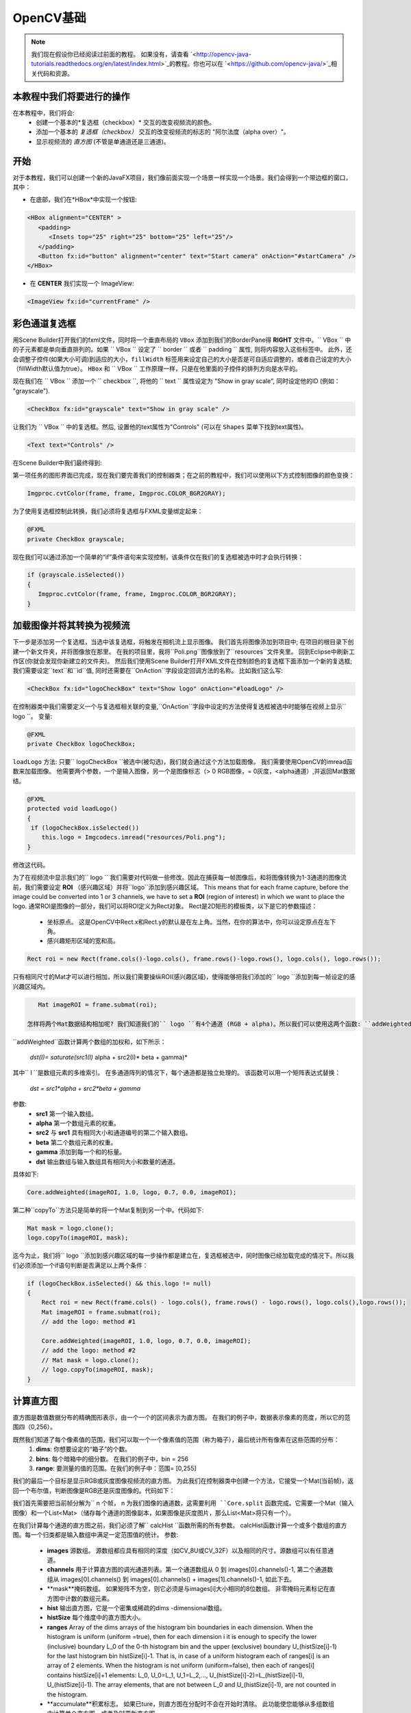 =============
OpenCV基础
=============

.. note:: 我们现在假设你已经阅读过前面的教程。 如果没有，请查看 `<http://opencv-java-tutorials.readthedocs.org/en/latest/index.html>`_的教程。你也可以在 `<https://github.com/opencv-java/>`_相关代码和资源。

本教程中我们将要进行的操作
--------------------------------
在本教程中，我们将会:
 * 创建一个基本的*复选框（checkbox）* 交互的改变视频流的颜色。
 * 添加一个基本的 *复选框（checkbox）* 交互的改变视频流的标志的 "阿尔法度（alpha over）"。
 * 显示视频流的 *直方图* (不管是单通道还是三通道)。

开始
---------------
对于本教程，我们可以创建一个新的JavaFX项目，我们像前面实现一个场景一样实现一个场景。我们会得到一个带边框的窗口，其中：

- 在底部，我们在*HBox*中实现一个按钮:

.. code-block:: xml

    <HBox alignment="CENTER" >
       <padding>
          <Insets top="25" right="25" bottom="25" left="25"/>
       </padding>
       <Button fx:id="button" alignment="center" text="Start camera" onAction="#startCamera" />
    </HBox>

- 在 **CENTER** 我们实现一个 ImageView:

.. code-block:: xml

    <ImageView fx:id="currentFrame" />

彩色通道复选框
----------------------
用Scene Builder打开我们的fxml文件，同时将一个垂直布局的 ``VBox`` 添加到我们的BorderPane得 **RIGHT** 文件中。`` VBox `` 中的子元素都是单向垂直排列的。如果 `` VBox `` 设定了 `` border `` 或者 `` padding `` 属性, 则将内容放入这些标签中。 此外，还会调整子控件(如果大小可调)到适应的大小，``fillWidth`` 标签用来设定自己的大小是否是可自适应调整的，或者自己设定的大小（fillWidth默认值为true）。
``HBox`` 和 `` VBox `` 工作原理一样，只是在他里面的子控件的排列方向是水平的。

现在我们在 `` VBox `` 添加一个 `` checkbox ``, 将他的 `` text `` 属性设定为 "Show in gray scale", 同时设定他的ID (例如： "grayscale").

.. code-block:: xml

    <CheckBox fx:id="grayscale" text="Show in gray scale" />

让我们为 `` VBox `` 中的复选框。然后, 设置他的text属性为"Controls" (可以在 ``Shapes`` 菜单下找到text属性)。

.. code-block:: xml

    <Text text="Controls" />

在Scene Builder中我们最终得到:

.. image:: _static/04-00.png

第一项任务的图形界面已完成，现在我们要完善我们的控制器类；在之前的教程中，我们可以使用以下方式控制图像的颜色变换：

.. code-block:: java

    Imgproc.cvtColor(frame, frame, Imgproc.COLOR_BGR2GRAY);

为了使用复选框控制此转换，我们必须将复选框与FXML变量绑定起来：

.. code-block:: java

    @FXML
    private CheckBox grayscale;

现在我们可以通过添加一个简单的“if”条件语句来实现控制，该条件仅在我们的复选框被选中时才会执行转换：

.. code-block:: java

    if (grayscale.isSelected())
    {
       Imgproc.cvtColor(frame, frame, Imgproc.COLOR_BGR2GRAY);
    }

加载图像并将其转换为视频流
--------------------------------------
下一步是添加另一个复选框，当选中该复选框，将触发在相机流上显示图像。
我们首先将图像添加到项目中; 在项目的根目录下创建一个新文件夹，并将图像放在那里。
在我的项目里，我将``Poli.png``图像放到了``resources``文件夹里。
回到Eclipse中刷新工作区(你就会发现你新建立的文件夹)。
然后我们使用Scene Builder打开FXML文件在控制颜色的复选框下面添加一个新的复选框; 我们需要设定``text``和``id``值, 同时还需要在``OnAction``字段设定回调方法的名称。
比如我们这么写:

.. code-block:: xml

    <CheckBox fx:id="logoCheckBox" text="Show logo" onAction="#loadLogo" />

在控制器类中我们需要定义一个与复选框相关联的变量,``OnAction``字段中设定的方法使得复选框被选中时能够在视频上显示`` logo ``。
变量:

.. code-block:: java

    @FXML
    private CheckBox logoCheckBox;


``loadLogo`` 方法:
只要`` logoCheckBox ``被选中(被勾选)，我们就会通过这个方法加载图像。
我们需要使用OpenCV的imread函数来加载图像。
他需要两个参数，一个是输入图像，另一个是图像标志（> 0 RGB图像，= 0灰度，<alpha通道）,并返回Mat数据结。

.. code-block:: java

    @FXML
    protected void loadLogo()
    {
     if (logoCheckBox.isSelected())
        this.logo = Imgcodecs.imread("resources/Poli.png");
    }

修改这代码。

为了在视频流中显示我们的`` logo `` 我们需要对代码做一些修改。因此在捕获每一帧图像后，和将图像转换为1-3通道的图像流前，我们需要设定 **ROI** （感兴趣区域）并将``logo``添加到感兴趣区域。 This means that for each frame capture, before the image could be converted into 1 or 3 channels, we have to set a **ROI** (region of interest) in which we want to place the logo.
通常ROI是图像的一部分，我们可以将ROI定义为Rect对象。
Rect是2D矩形的模板类，以下是它的参数描述：

 * 坐标原点。 这是OpenCV中Rect.x和Rect.y的默认是在左上角。当然，在你的算法中，你可以设定原点在左下角。
 * 感兴趣矩形区域的宽和高。

.. code-block:: java

    Rect roi = new Rect(frame.cols()-logo.cols(), frame.rows()-logo.rows(), logo.cols(), logo.rows());

只有相同尺寸的Mat才可以进行相加，所以我们需要操纵ROI(感兴趣区域)，使得能够把我们添加的`` logo ``添加到每一帧设定的感兴趣区域内。

.. code-block:: java

    Mat imageROI = frame.submat(roi);

 怎样将两个Mat数据结构相加呢? 我们知道我们的`` logo ``有4个通道 (RGB + alpha)。所以我们可以使用这两个函数: ``addWeighted`` 和 ``copyTo``。
``addWeighted``函数计算两个数组的加权和，如下所示：

		*dst(I)= saturate(src1(I)* alpha + src2(I)* beta + gamma)*

其中`` I ``是数组元素的多维索引。 在多通道阵列的情况下，每个通道都是独立处理的。 该函数可以用一个矩阵表达式替换：

		*dst = src1*alpha + src2*beta + gamma*

.. 注意:: 当输出数组的深度是``CV_32S``时不应用饱和度。在溢出的情况下，我们会得不到正确的结果。

参数:
 - **src1** 第一个输入数组。
 - **alpha** 第一个数组元素的权重。
 - **src2** 与 **src1** 具有相同大小和通道编号的第二个输入数组。
 - **beta** 第二个数组元素的权重。
 - **gamma** 添加到每一个和的标量。
 - **dst** 输出数组与输入数组具有相同大小和数量的通道。

具体如下:

.. code-block:: java

    Core.addWeighted(imageROI, 1.0, logo, 0.7, 0.0, imageROI);

第二种``copyTo``方法只是简单的将一个Mat复制到另一个中。代码如下:

.. code-block:: java

    Mat mask = logo.clone();
    logo.copyTo(imageROI, mask);

迄今为止，我们将`` logo ``添加到感兴趣区域的每一步操作都是建立在，复选框被选中，同时图像已经加载完成的情况下。所以我们必须添加一个if语句判断是否满足以上两个条件：

.. code-block:: java

    if (logoCheckBox.isSelected() && this.logo != null)
    {
	Rect roi = new Rect(frame.cols() - logo.cols(), frame.rows() - logo.rows(), logo.cols(),logo.rows());
	Mat imageROI = frame.submat(roi);
	// add the logo: method #1

	Core.addWeighted(imageROI, 1.0, logo, 0.7, 0.0, imageROI);
	// add the logo: method #2
	// Mat mask = logo.clone();
	// logo.copyTo(imageROI, mask);
    }

计算直方图
---------------------
直方图是数值数据分布的精确图形表示，由一个一个的区间表示为直方图。
在我们的例子中，数据表示像素的亮度，所以它的范围四（0,256）。

既然我们知道了每个像素值的范围，我们可以取一个一个像素值的范围（称为箱子），最后统计所有像素在这些范围的分布：
 1. **dims**: 你想要设定的“箱子”的个数。
 2. **bins**: 每个暗箱中的细分数。 在我们的例子中，bin = 256
 3. **range**: 要测量的值的范围。在我们的例子中：范围= [0,255]

我们的最后一个目标是显示RGB或灰度图像视频流的直方图。
为此我们在控制器类中创建一个方法，它接受一个Mat(当前帧)，返回一个布尔值，判断图像是RGB还是灰度图像的。代码如下：

.. code-block: java

    private void showHistogram(Mat frame, boolean gray){ ... }

我们首先需要把当前帧分解为`` n ``个帧，`` n ``为我们图像的通道数，这需要利用 ``Core.split`` 函数完成。它需要一个Mat（输入图像）和一个List<Mat>（储存每个通道的图像副本，如果图像是灰度图片，那么List<Mat>将只有一个）。

.. code-block: java

    List<Mat> images = new ArrayList<Mat>();
    Core.split(frame, images);


在我们计算每个通道的直方图之前，我们必须了解`` calcHist ``函数所需的所有参数。
calcHist函数计算一个或多个数组的直方图。每一个归类都是输入数组中满足一定范围值的统计。
参数:

 - **images** 源数组。 源数组都应具有相同的深度（如CV_8U或CV_32F）以及相同的尺寸。源数组可以有任意通道。
 - **channels** 用于计算直方图的调光通道列表。第一个通道数组从 0 到 images[0].channels()-1, 第二个通道数组从 images[0].channels() 到 images[0].channels() + images[1].channels()-1, 如此下去。
 - **mask**掩码数组。 如果矩阵不为空，则它必须是与images[i]大小相同的8位数组。 非零掩码元素标记在直方图中计数的数组元素。
 - **hist** 输出直方图，它是一个密集或稀疏的dims -dimensional数组。
 - **histSize** 每个维度中的直方图大小。
 - **ranges** Array of the dims arrays of the histogram bin boundaries in each dimension. When the histogram is uniform (uniform =true), then for each dimension i it is enough to specify the lower (inclusive) boundary L_0 of the 0-th histogram bin and the upper (exclusive) boundary U_(histSize[i]-1) for the last histogram bin histSize[i]-1. That is, in case of a uniform histogram each of ranges[i] is an array of 2 elements. When the histogram is not uniform (uniform=false), then each of ranges[i] contains histSize[i]+1 elements: L_0, U_0=L_1, U_1=L_2,..., U_(histSize[i]-2)=L_(histSize[i]-1), U_(histSize[i]-1). The array elements, that are not between L_0 and U_(histSize[i]-1), are not counted in the histogram.
 - **accumulate**积累标志。 如果已ture，则直方图在分配时不会在开始时清除。 此功能使您能够从多组数组中计算单个直方图，或者及时更新直方图。

输入数组就是当前帧，不需要掩码数组，最后一个标志位设定为false;因此我们只需要定义通道数，输出数组hist,直方图的大小``histSize`` 和 ``ranges``:

.. code-block: java

    MatOfInt channels = new MatOfInt(0);
    Mat hist_b = new Mat();
    Mat hist_g = new Mat();
    Mat hist_r = new Mat();
    MatOfInt histSize = new MatOfInt(256);
    MatOfFloat histRange = new MatOfFloat(0, 256);

在RGB色彩空间中我们需要定义所有的直方点,而在灰度色彩空间中我们只需要定义 ``hist_b`` 一次就行了。
现在，我们开始绘制直方图:

.. code-block: java

    Imgproc.calcHist(images.subList(0, 1), channels, new Mat(), hist_b, histSize, histRange, false);
    if (!gray){
	Imgproc.calcHist(images.subList(1, 2), channels, new Mat(), hist_g, histSize, 	histRange, false);
	Imgproc.calcHist(images.subList(2, 3), channels, new Mat(), hist_r, histSize, 	histRange, false);
    }

``gray`` 是我们传给 ``showHistogram`` 方法的标志.

绘制直方图
------------------
下一步就是在我们的GUI中绘制计算出的直方图。
使用 Scene Builder 打开 fxml 文件，并在从BP右侧的控件栏中添加 ImageView 控件并设置ID:

.. code-block:: xml

    <ImageView fx:id="histogram" />

回到控制类中.添加一个全局变量来控制刚刚添加的ImageView:

.. code-block:: java

    @FXML
    private ImageView histogram;

继续编写 ``showHistogram`` 方法.
首先，我们创建一个图像来显示直方图:

.. code-block:: java

    int hist_w = 150;
    int hist_h = 150;
    int bin_w = (int) Math.round(hist_w / histSize.get(0, 0)[0]);
    Mat histImage = new Mat(hist_h, hist_w, CvType.CV_8UC3, new Scalar(0, 0, 0));

在绘制之前，我们首先对直方图进行归一化处理，使其值落在输入参数所指示的范围内:

.. code-block:: java

    Core.normalize(hist_b, hist_b, 0, histImage.rows(), Core.NORM_MINMAX, -1, new Mat());
    if (!gray){
       Core.normalize(hist_g, hist_g, 0, histImage.rows(), Core.NORM_MINMAX, -1, new Mat());
       Core.normalize(hist_r, hist_r, 0, histImage.rows(), Core.NORM_MINMAX, -1, new Mat());
    }

现在我们就可以在我们的图像（Mat）中绘制直方图了:

.. code-block:: java

    for (int i = 1; i < histSize.get(0, 0)[0]; i++){
       Imgproc.line(histImage, new Point(bin_w * (i - 1), hist_h - Math.round(hist_b.get(i - 1, 0)[0])), new Point(bin_w * (i), hist_h - Math.round(hist_b.get(i, 0)[0])), new Scalar(255, 0, 0), 2, 8, 0);
       if (!gray){
          Imgproc.line(histImage, new Point(bin_w * (i - 1), hist_h - Math.round(hist_g.get(i - 1, 0)[0])),new Point(bin_w * (i), hist_h - Math.round(hist_g.get(i, 0)[0])), new Scalar(0, 255, 0), 2, 8, 0);
          Imgproc.line(histImage, new Point(bin_w * (i - 1), hist_h - Math.round(hist_r.get(i - 1, 0)[0])),Math.round(hist_r.get(i, 0)[0])), new Scalar(0, 0, 255), 2, 8, 0);
       }
    }

让我们用mat2Image方法将获得的Mat转换为图像，并使用图像更新ImageView:

.. code-block:: java

    histo = mat2Image(histImage);
    histogram.setImage(histo);

.. image:: _static/04-01.png

.. image:: _static/04-02.png

这个例子的源码在 `GitHub <https://github.com/opencv-java/getting-started/blob/master/FXHelloCV/>`_。
